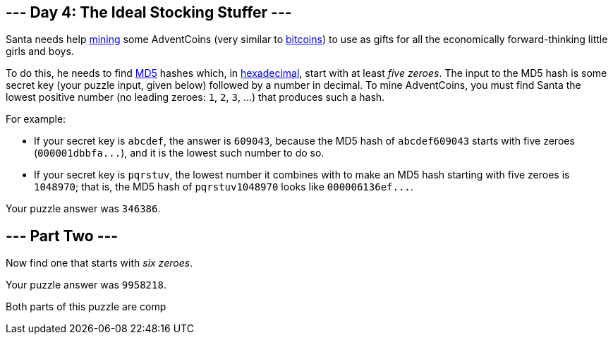 == --- Day 4: The Ideal Stocking Stuffer ---

Santa needs help https://en.wikipedia.org/wiki/Bitcoin#Mining[mining] some AdventCoins (very similar to https://en.wikipedia.org/wiki/Bitcoin[bitcoins]) to use as gifts for all the economically forward-thinking little girls and boys.

To do this, he needs to find https://en.wikipedia.org/wiki/MD5[MD5] hashes which, in https://en.wikipedia.org/wiki/Hexadecimal[hexadecimal], start with at least _five zeroes_. The input to the MD5 hash is some secret key (your puzzle input, given below) followed by a number in decimal. To mine AdventCoins, you must find Santa the lowest positive number (no leading zeroes: `+1+`, `+2+`, `+3+`, ...) that produces such a hash.

For example:

* If your secret key is `+abcdef+`, the answer is `+609043+`, because the MD5 hash of `+abcdef609043+` starts with five zeroes (`+000001dbbfa...+`), and it is the lowest such number to do so.
* If your secret key is `+pqrstuv+`, the lowest number it combines with to make an MD5 hash starting with five zeroes is `+1048970+`; that is, the MD5 hash of `+pqrstuv1048970+` looks like `+000006136ef...+`.

Your puzzle answer was `+346386+`.

[[part2]]
== --- Part Two ---

Now find one that starts with _six zeroes_.

Your puzzle answer was `+9958218+`.

Both parts of this puzzle are comp
